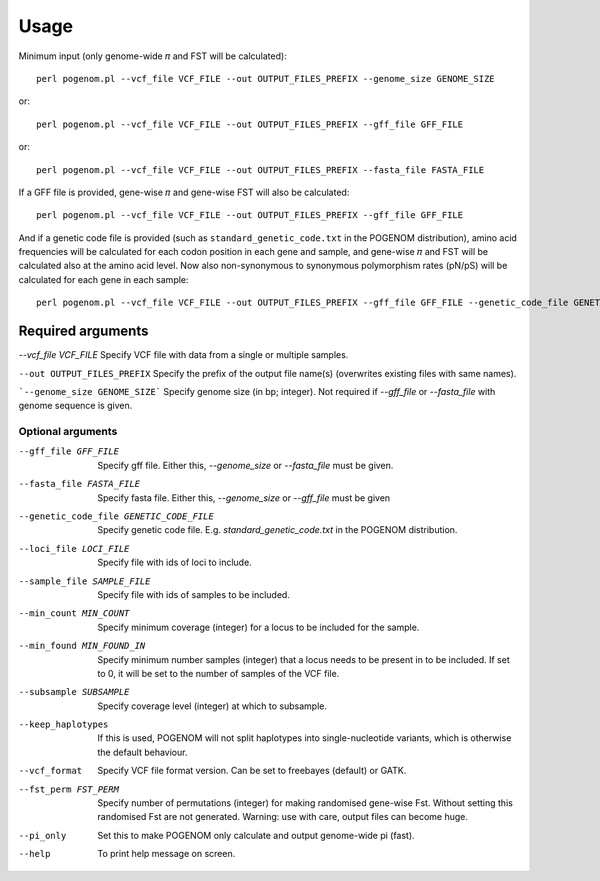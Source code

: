 Usage
=====

Minimum input (only genome-wide 𝜋 and FST will be calculated)::

    perl pogenom.pl --vcf_file VCF_FILE --out OUTPUT_FILES_PREFIX --genome_size GENOME_SIZE

or::

    perl pogenom.pl --vcf_file VCF_FILE --out OUTPUT_FILES_PREFIX --gff_file GFF_FILE

or::

    perl pogenom.pl --vcf_file VCF_FILE --out OUTPUT_FILES_PREFIX --fasta_file FASTA_FILE

If a GFF file is provided, gene-wise 𝜋 and gene-wise FST will also be calculated::

    perl pogenom.pl --vcf_file VCF_FILE --out OUTPUT_FILES_PREFIX --gff_file GFF_FILE
    
And if a genetic code file is provided (such as ``standard_genetic_code.txt`` in the POGENOM distribution), amino acid frequencies will be calculated for each codon position in each gene and sample, and gene-wise 𝜋 and FST will be calculated also at the amino acid level. Now also non-synonymous to synonymous polymorphism rates (pN/pS) will be calculated for each gene in each sample::

    perl pogenom.pl --vcf_file VCF_FILE --out OUTPUT_FILES_PREFIX --gff_file GFF_FILE --genetic_code_file GENETIC_CODE_FILE
    

Required arguments
------------------

`--vcf_file VCF_FILE` Specify VCF file with data from a single or multiple samples.

``--out OUTPUT_FILES_PREFIX`` Specify the prefix of the output file name(s) (overwrites existing files with same names).

```--genome_size GENOME_SIZE``` Specify genome size (in bp; integer). Not required if `--gff_file` or `--fasta_file` with genome sequence is given.


Optional arguments
^^^^^^^^^^^^^^^^^^

--gff_file GFF_FILE                   
 Specify gff file. Either this, `--genome_size` or `--fasta_file` must be given.

--fasta_file FASTA_FILE
 Specify fasta file. Either this, `--genome_size` or `--gff_file` must be given

--genetic_code_file GENETIC_CODE_FILE
 Specify genetic code file. E.g. `standard_genetic_code.txt` in the POGENOM distribution.

--loci_file LOCI_FILE
 Specify file with ids of loci to include.

--sample_file SAMPLE_FILE
 Specify file with ids of samples to be included.

--min_count MIN_COUNT
 Specify minimum coverage (integer) for a locus to be included for the sample.

--min_found MIN_FOUND_IN
 Specify minimum number samples (integer) that a locus needs to be present in to be included. If set to 0, it will be set to the number of samples of the VCF file.

--subsample SUBSAMPLE
 Specify coverage level (integer) at which to subsample.

--keep_haplotypes
 If this is used, POGENOM will not split haplotypes into single-nucleotide variants, which is otherwise the default behaviour.

--vcf_format
 Specify VCF file format version. Can be set to freebayes (default) or GATK.
 
--fst_perm FST_PERM         
 Specify number of permutations (integer) for making randomised gene-wise Fst. Without setting this randomised Fst are not generated. Warning: use with care, output files can become huge.

--pi_only                   
 Set this to make POGENOM only calculate and output genome-wide pi (fast).

--help
 To print help message on screen.

